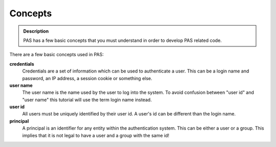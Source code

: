 ========
Concepts
========

.. contents:: :local:

.. admonition:: Description

    PAS has a few basic concepts that you must understand in order to
    develop PAS related code.

There are a few basic concepts used in PAS:

**credentials**
   Credentials are a set of information which can be used to authenticate
   a user.
   This can be a login name and password, an IP address, a session cookie
   or something else.

**user name**
   The user name is the name used by the user to log into the system. 
   To avoid confusion between "user id" and "user name" this tutorial will
   use the term login name instead.

**user id**
   All users must be uniquely identified by their user id.
   A user's id can be different than the login name.

**principal**
   A principal is an identifier for any entity within the authentication
   system.
   This can be either a user or a group.
   This implies that it is not legal to have a user and a group with the
   same id!
